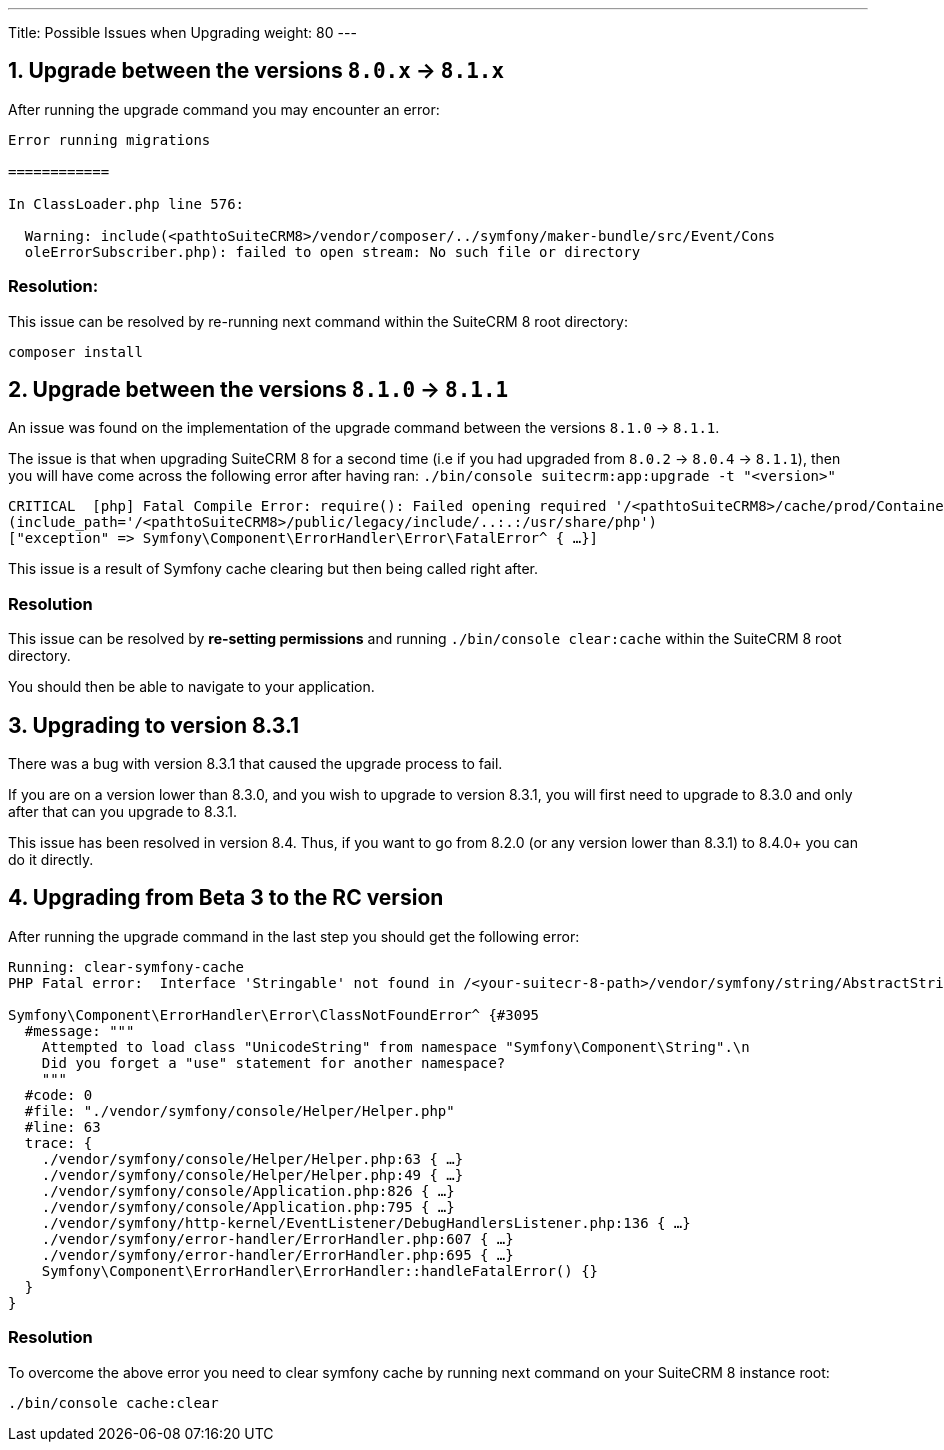 ---
Title: Possible Issues when Upgrading
weight: 80
---

== 1. Upgrade between the versions `8.0.x` -> `8.1.x`
After running the upgrade command you may encounter an error:

[source, bash]
----
Error running migrations

============

In ClassLoader.php line 576:

  Warning: include(<pathtoSuiteCRM8>/vendor/composer/../symfony/maker-bundle/src/Event/Cons
  oleErrorSubscriber.php): failed to open stream: No such file or directory

----
=== Resolution:

This issue can be resolved by re-running next command within the SuiteCRM 8 root directory:
[source, bash]
----
composer install
----


== 2. Upgrade between the versions `8.1.0` -> `8.1.1`
An issue was found on the implementation of the upgrade command between the versions `8.1.0` -> `8.1.1`.

The issue is that when upgrading SuiteCRM 8 for a second time (i.e if you had upgraded from `8.0.2` -> `8.0.4` -> `8.1.1`),
then you will have come across the following error after having ran:
`./bin/console suitecrm:app:upgrade -t "<version>"`

[source]
----
CRITICAL  [php] Fatal Compile Error: require(): Failed opening required '/<pathtoSuiteCRM8>/cache/prod/ContainerZatgzYy/getConsole_ErrorListenerService.php'
(include_path='/<pathtoSuiteCRM8>/public/legacy/include/..:.:/usr/share/php')
["exception" => Symfony\Component\ErrorHandler\Error\FatalError^ { …}]
----

This issue is a result of Symfony cache clearing but then being called right after.

=== Resolution

This issue can be resolved by **re-setting permissions** and running `./bin/console clear:cache` within the SuiteCRM 8 root directory.

You should then be able to navigate to your application.


== 3. Upgrading to version 8.3.1

There was a bug with version 8.3.1 that caused the upgrade process to fail.

If you are on a version lower than 8.3.0, and you wish to upgrade to version 8.3.1, you will first need to upgrade to 8.3.0 and only after that can you upgrade to 8.3.1.

This issue has been resolved in version 8.4. Thus, if you want to go from 8.2.0 (or any version lower than 8.3.1) to 8.4.0+ you can do it directly.

== 4. Upgrading from Beta 3 to the RC version

After running the upgrade command in the last step you should get the following error:

[source,bash]
----
Running: clear-symfony-cache
PHP Fatal error:  Interface 'Stringable' not found in /<your-suitecr-8-path>/vendor/symfony/string/AbstractString.php on line 30

Symfony\Component\ErrorHandler\Error\ClassNotFoundError^ {#3095
  #message: """
    Attempted to load class "UnicodeString" from namespace "Symfony\Component\String".\n
    Did you forget a "use" statement for another namespace?
    """
  #code: 0
  #file: "./vendor/symfony/console/Helper/Helper.php"
  #line: 63
  trace: {
    ./vendor/symfony/console/Helper/Helper.php:63 { …}
    ./vendor/symfony/console/Helper/Helper.php:49 { …}
    ./vendor/symfony/console/Application.php:826 { …}
    ./vendor/symfony/console/Application.php:795 { …}
    ./vendor/symfony/http-kernel/EventListener/DebugHandlersListener.php:136 { …}
    ./vendor/symfony/error-handler/ErrorHandler.php:607 { …}
    ./vendor/symfony/error-handler/ErrorHandler.php:695 { …}
    Symfony\Component\ErrorHandler\ErrorHandler::handleFatalError() {}
  }
}
----

=== Resolution

To overcome the above error you need to clear symfony cache by running next command on your SuiteCRM 8 instance root:

[source,bash]
----
./bin/console cache:clear
----
